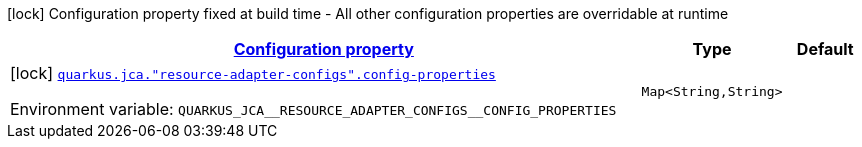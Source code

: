 
:summaryTableId: quarkus-jca
[.configuration-legend]
icon:lock[title=Fixed at build time] Configuration property fixed at build time - All other configuration properties are overridable at runtime
[.configuration-reference.searchable, cols="80,.^10,.^10"]
|===

h|[[quarkus-jca_configuration]]link:#quarkus-jca_configuration[Configuration property]

h|Type
h|Default

a|icon:lock[title=Fixed at build time] [[quarkus-jca_quarkus.jca.-resource-adapter-configs-.config-properties-config-properties]]`link:#quarkus-jca_quarkus.jca.-resource-adapter-configs-.config-properties-config-properties[quarkus.jca."resource-adapter-configs".config-properties]`

[.description]
--
ifdef::add-copy-button-to-env-var[]
Environment variable: env_var_with_copy_button:+++QUARKUS_JCA__RESOURCE_ADAPTER_CONFIGS__CONFIG_PROPERTIES+++[]
endif::add-copy-button-to-env-var[]
ifndef::add-copy-button-to-env-var[]
Environment variable: `+++QUARKUS_JCA__RESOURCE_ADAPTER_CONFIGS__CONFIG_PROPERTIES+++`
endif::add-copy-button-to-env-var[]
--|`Map<String,String>` 
|

|===